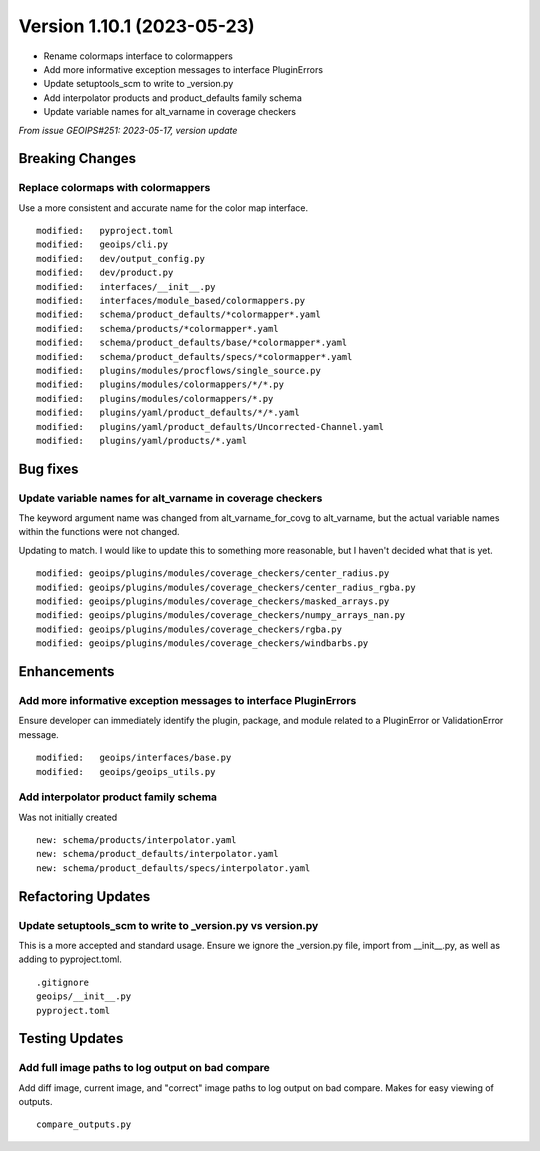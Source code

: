 .. dropdown:: Distribution Statement

 | # # # Distribution Statement A. Approved for public release. Distribution is unlimited.
 | # # #
 | # # # Author:
 | # # # Naval Research Laboratory, Marine Meteorology Division
 | # # #
 | # # # This program is free software: you can redistribute it and/or modify it under
 | # # # the terms of the NRLMMD License included with this program. This program is
 | # # # distributed WITHOUT ANY WARRANTY; without even the implied warranty of
 | # # # MERCHANTABILITY or FITNESS FOR A PARTICULAR PURPOSE. See the included license
 | # # # for more details. If you did not receive the license, for more information see:
 | # # # https://github.com/U-S-NRL-Marine-Meteorology-Division/

Version 1.10.1 (2023-05-23)
***************************

* Rename colormaps interface to colormappers
* Add more informative exception messages to interface PluginErrors
* Update setuptools_scm to write to _version.py
* Add interpolator products and product_defaults family schema
* Update variable names for alt_varname in coverage checkers

*From issue GEOIPS#251: 2023-05-17, version update*

Breaking Changes
================

Replace colormaps with colormappers
-----------------------------------

Use a more consistent and accurate name for the color map interface.

::

    modified:   pyproject.toml
    modified:   geoips/cli.py
    modified:   dev/output_config.py
    modified:   dev/product.py
    modified:   interfaces/__init__.py
    modified:   interfaces/module_based/colormappers.py
    modified:   schema/product_defaults/*colormapper*.yaml
    modified:   schema/products/*colormapper*.yaml
    modified:   schema/product_defaults/base/*colormapper*.yaml
    modified:   schema/product_defaults/specs/*colormapper*.yaml
    modified:   plugins/modules/procflows/single_source.py
    modified:   plugins/modules/colormappers/*/*.py
    modified:   plugins/modules/colormappers/*.py
    modified:   plugins/yaml/product_defaults/*/*.yaml
    modified:   plugins/yaml/product_defaults/Uncorrected-Channel.yaml
    modified:   plugins/yaml/products/*.yaml

Bug fixes
=========

Update variable names for alt_varname in coverage checkers
----------------------------------------------------------

The keyword argument name was changed from alt_varname_for_covg to alt_varname,
but the actual variable names within the functions were not changed.

Updating to match.  I would like to update this to something more reasonable,
but I haven't decided what that is yet.

::

  modified: geoips/plugins/modules/coverage_checkers/center_radius.py
  modified: geoips/plugins/modules/coverage_checkers/center_radius_rgba.py
  modified: geoips/plugins/modules/coverage_checkers/masked_arrays.py
  modified: geoips/plugins/modules/coverage_checkers/numpy_arrays_nan.py
  modified: geoips/plugins/modules/coverage_checkers/rgba.py
  modified: geoips/plugins/modules/coverage_checkers/windbarbs.py

Enhancements
============

Add more informative exception messages to interface PluginErrors
-----------------------------------------------------------------

Ensure developer can immediately identify the plugin, package, and module
related to a PluginError or ValidationError message.

::

  modified:   geoips/interfaces/base.py
  modified:   geoips/geoips_utils.py

Add interpolator product family schema
--------------------------------------

Was not initially created

::

  new: schema/products/interpolator.yaml
  new: schema/product_defaults/interpolator.yaml
  new: schema/product_defaults/specs/interpolator.yaml

Refactoring Updates
===================

Update setuptools_scm to write to _version.py vs version.py
-----------------------------------------------------------

This is a more accepted and standard usage. Ensure we ignore the _version.py
file, import from __init__.py, as well as adding to pyproject.toml.

::

  .gitignore
  geoips/__init__.py
  pyproject.toml

Testing Updates
===============

Add full image paths to log output on bad compare
-------------------------------------------------

Add diff image, current image, and "correct" image paths to log output on bad compare.
Makes for easy viewing of outputs.

::

  compare_outputs.py
